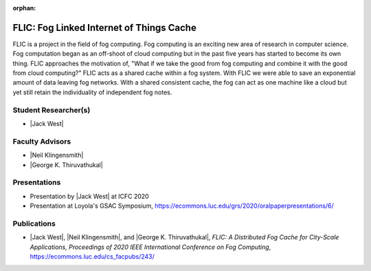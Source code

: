 :orphan:

FLIC: Fog Linked Internet of Things Cache
=========================================

FLIC is a project in the field of fog computing. Fog computing is an exciting new area of research in computer science. Fog computation began as an off-shoot of cloud computing but in the past five years has started to become its own thing. FLIC approaches the motivation of, "What if we take the good from fog computing and combine it with the good from cloud computing?" FLIC acts as a shared cache within a fog system. With FLIC we were able to save an exponential amount of data leaving fog networks. With a shared consistent cache, the fog can act as one machine like a cloud but yet still retain the individuality of independent fog notes.

.. image:: /images/softarch.pdf
   :width: 600
   :alt: A diagram describing how FLIC works.

Student Researcher(s)
---------------------

- |Jack West|

Faculty Advisors
----------------

- |Neil Klingensmith|
- |George K. Thiruvathukal|

Presentations
-------------

- Presentation by |Jack West| at ICFC 2020

  .. raw:: html

     <iframe width="600" height = "400" src="https://www.youtube.com/embed/avYV1m_1yg8" frameborder="0" allowfullscreen></iframe>

- Presentation at Loyola's GSAC Symposium, https://ecommons.luc.edu/grs/2020/oralpaperpresentations/6/

Publications
------------

- |Jack West|, |Neil Klingensmith|, and |George K. Thiruvathukal|, *FLIC: A Distributed Fog Cache for City-Scale Applications, Proceedings of 2020 IEEE International Conference on Fog Computing*, https://ecommons.luc.edu/cs_facpubs/243/
